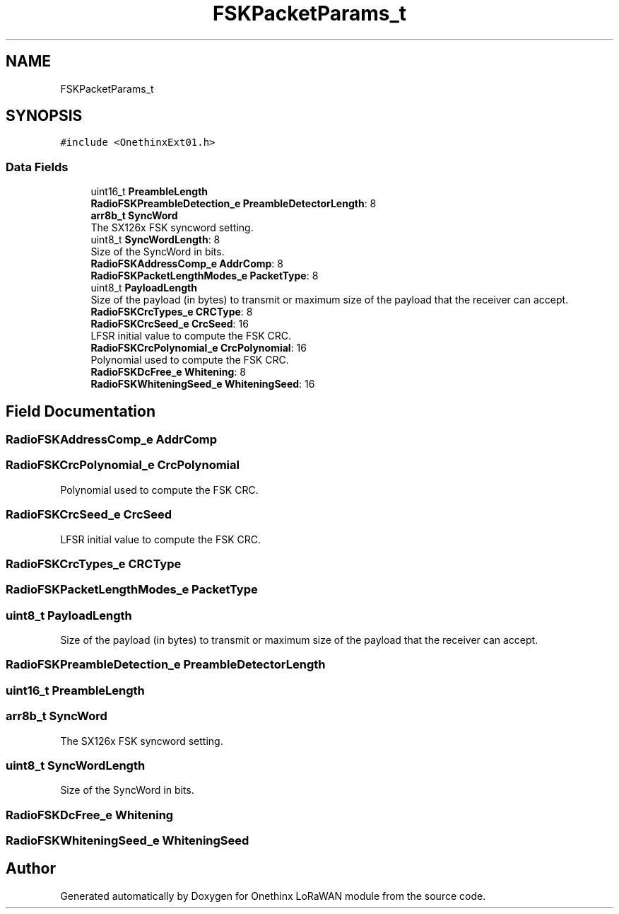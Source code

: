 .TH "FSKPacketParams_t" 3 "Wed Jun 9 2021" "Onethinx LoRaWAN module" \" -*- nroff -*-
.ad l
.nh
.SH NAME
FSKPacketParams_t
.SH SYNOPSIS
.br
.PP
.PP
\fC#include <OnethinxExt01\&.h>\fP
.SS "Data Fields"

.in +1c
.ti -1c
.RI "uint16_t \fBPreambleLength\fP"
.br
.ti -1c
.RI "\fBRadioFSKPreambleDetection_e\fP \fBPreambleDetectorLength\fP: 8"
.br
.ti -1c
.RI "\fBarr8b_t\fP \fBSyncWord\fP"
.br
.RI "The SX126x FSK syncword setting\&. "
.ti -1c
.RI "uint8_t \fBSyncWordLength\fP: 8"
.br
.RI "Size of the SyncWord in bits\&. "
.ti -1c
.RI "\fBRadioFSKAddressComp_e\fP \fBAddrComp\fP: 8"
.br
.ti -1c
.RI "\fBRadioFSKPacketLengthModes_e\fP \fBPacketType\fP: 8"
.br
.ti -1c
.RI "uint8_t \fBPayloadLength\fP"
.br
.RI "Size of the payload (in bytes) to transmit or maximum size of the payload that the receiver can accept\&. "
.ti -1c
.RI "\fBRadioFSKCrcTypes_e\fP \fBCRCType\fP: 8"
.br
.ti -1c
.RI "\fBRadioFSKCrcSeed_e\fP \fBCrcSeed\fP: 16"
.br
.RI "LFSR initial value to compute the FSK CRC\&. "
.ti -1c
.RI "\fBRadioFSKCrcPolynomial_e\fP \fBCrcPolynomial\fP: 16"
.br
.RI "Polynomial used to compute the FSK CRC\&. "
.ti -1c
.RI "\fBRadioFSKDcFree_e\fP \fBWhitening\fP: 8"
.br
.ti -1c
.RI "\fBRadioFSKWhiteningSeed_e\fP \fBWhiteningSeed\fP: 16"
.br
.in -1c
.SH "Field Documentation"
.PP 
.SS "\fBRadioFSKAddressComp_e\fP AddrComp"

.SS "\fBRadioFSKCrcPolynomial_e\fP CrcPolynomial"

.PP
Polynomial used to compute the FSK CRC\&. 
.SS "\fBRadioFSKCrcSeed_e\fP CrcSeed"

.PP
LFSR initial value to compute the FSK CRC\&. 
.SS "\fBRadioFSKCrcTypes_e\fP CRCType"

.SS "\fBRadioFSKPacketLengthModes_e\fP PacketType"

.SS "uint8_t PayloadLength"

.PP
Size of the payload (in bytes) to transmit or maximum size of the payload that the receiver can accept\&. 
.SS "\fBRadioFSKPreambleDetection_e\fP PreambleDetectorLength"

.SS "uint16_t PreambleLength"

.SS "\fBarr8b_t\fP SyncWord"

.PP
The SX126x FSK syncword setting\&. 
.SS "uint8_t SyncWordLength"

.PP
Size of the SyncWord in bits\&. 
.SS "\fBRadioFSKDcFree_e\fP Whitening"

.SS "\fBRadioFSKWhiteningSeed_e\fP WhiteningSeed"


.SH "Author"
.PP 
Generated automatically by Doxygen for Onethinx LoRaWAN module from the source code\&.
